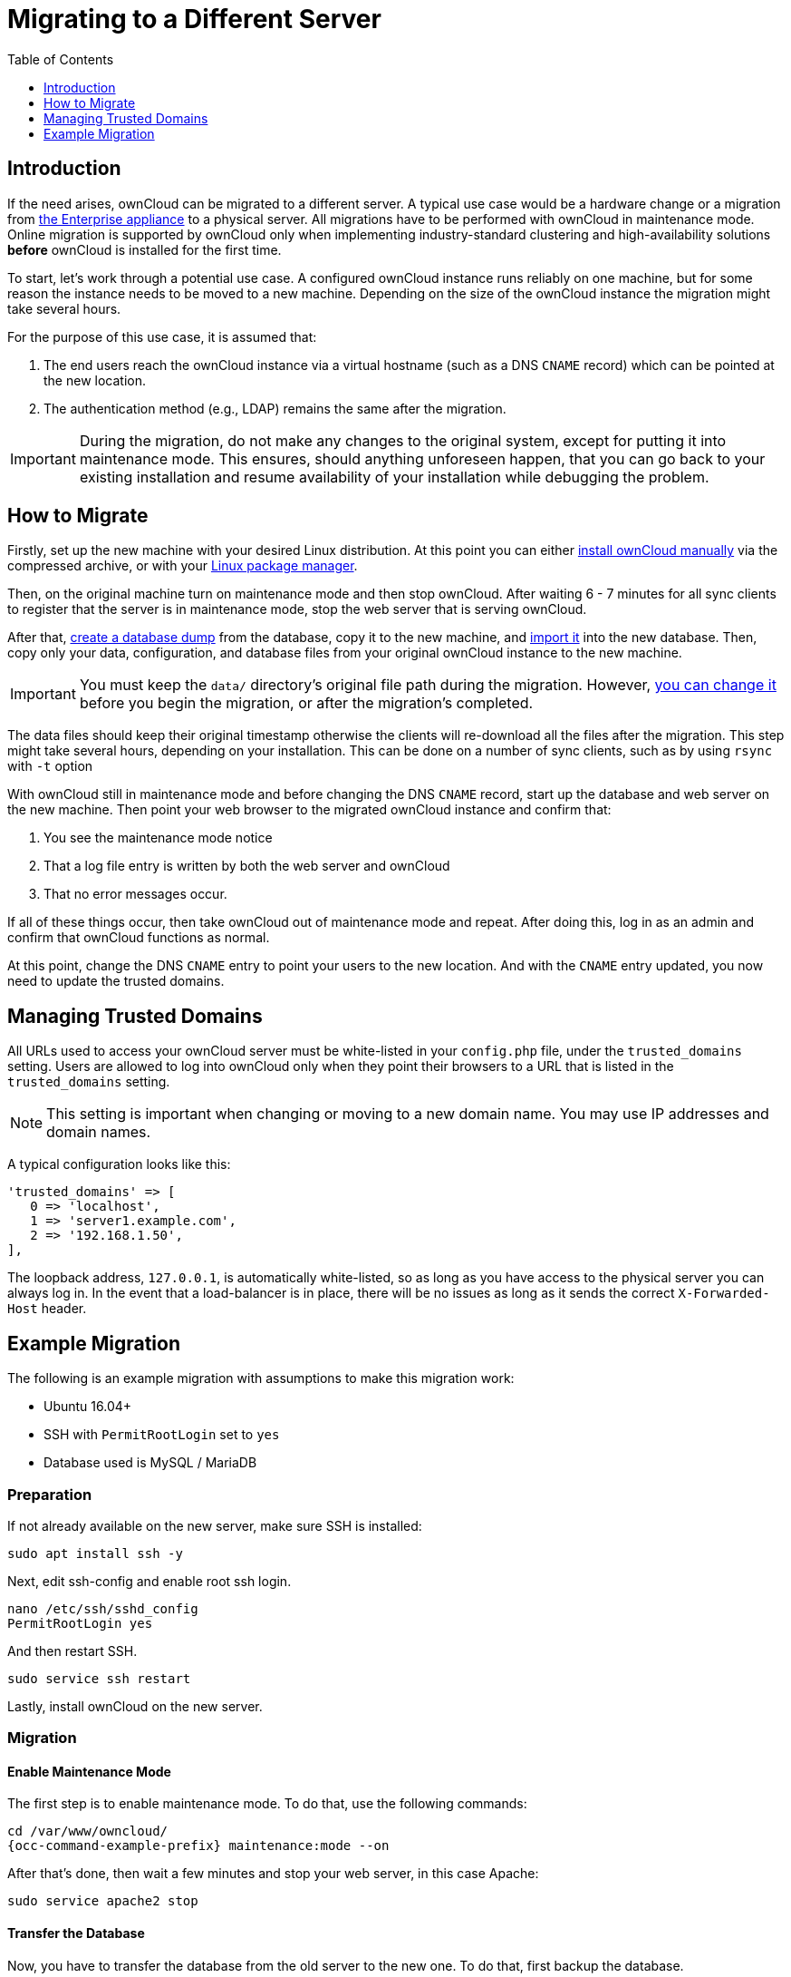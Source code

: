 = Migrating to a Different Server
:toc: right
:toclevels: 1

== Introduction

If the need arises, ownCloud can be migrated to a different server.
A typical use case would be a hardware change or a migration from
xref:appliance/index.adoc[the Enterprise appliance] to a physical server.
All migrations have to be performed with ownCloud in maintenance mode.
Online migration is supported by ownCloud only when implementing
industry-standard clustering and high-availability solutions *before*
ownCloud is installed for the first time.

To start, let’s work through a potential use case. A configured ownCloud
instance runs reliably on one machine, but for some reason the instance
needs to be moved to a new machine. Depending on the size of the
ownCloud instance the migration might take several hours.

For the purpose of this use case, it is assumed that:

1. The end users reach the ownCloud instance via a virtual hostname
(such as a DNS `CNAME` record) which can be pointed at the new location.
2. The authentication method (e.g., LDAP) remains the same after the
migration.

IMPORTANT: During the migration, do not make any changes to the original system, except for putting it into
maintenance mode. This ensures, should anything unforeseen happen, that you can go back to your existing
installation and resume availability of your installation while debugging the problem.

[[how-to-migrate]]
== How to Migrate

Firstly, set up the new machine with your desired Linux distribution.
At this point you can either xref:installation/manual_installation.adoc[install ownCloud manually] via the
compressed archive, or with your xref:installation/linux_installation.adoc[Linux package manager].

Then, on the original machine turn on maintenance mode and then stop ownCloud.
After waiting 6 - 7 minutes for all sync clients to register that the server is in maintenance mode, stop the web server that is serving ownCloud.

After that, xref:maintenance/backup.adoc[create a database dump] from the database, copy it to the new machine, and xref:maintenance/restore.adoc[import it] into the new database.
Then, copy only your data, configuration, and database files from your original ownCloud instance to the new machine.

IMPORTANT: You must keep the `data/` directory’s original file path during the migration.
However, xref:maintenance/manually-moving-data-folders.adoc[you can change it] before you begin the migration, or after the migration’s completed.

The data files should keep their original timestamp otherwise the
clients will re-download all the files after the migration. This step
might take several hours, depending on your installation. This can be
done on a number of sync clients, such as by using `rsync` with `-t`
option

With ownCloud still in maintenance mode and before changing the DNS
`CNAME` record, start up the database and web server on the new machine.
Then point your web browser to the migrated ownCloud instance and
confirm that:

1. You see the maintenance mode notice
2. That a log file entry is written by both the web server and ownCloud
3. That no error messages occur.

If all of these things occur, then take ownCloud out of maintenance mode
and repeat. After doing this, log in as an admin and confirm that
ownCloud functions as normal.

At this point, change the DNS `CNAME` entry to point your users to the
new location. And with the `CNAME` entry updated, you now need to update
the trusted domains.

[[managing-trusted-domains]]
== Managing Trusted Domains

All URLs used to access your ownCloud server must be white-listed in your
`config.php` file, under the `trusted_domains` setting. Users are
allowed to log into ownCloud only when they point their browsers to a
URL that is listed in the `trusted_domains` setting.

NOTE: This setting is important when changing or moving to a new domain name. You may use IP addresses and domain names.

A typical configuration looks like this:

[source,php]
----
'trusted_domains' => [
   0 => 'localhost',
   1 => 'server1.example.com',
   2 => '192.168.1.50',
],
----

The loopback address, `127.0.0.1`, is automatically white-listed, so as
long as you have access to the physical server you can always log in. In
the event that a load-balancer is in place, there will be no issues as
long as it sends the correct `X-Forwarded-Host` header.

[[example-migration]]
== Example Migration

The following is an example migration with assumptions to make
this migration work:

* Ubuntu 16.04+
* SSH with `PermitRootLogin` set to `yes`
* Database used is MySQL / MariaDB

[[preparation]]
=== Preparation

If not already available on the new server, make sure SSH is installed:

[source,console]
----
sudo apt install ssh -y
----

Next, edit ssh-config and enable root ssh login.

[source,console]
----
nano /etc/ssh/sshd_config
PermitRootLogin yes
----

And then restart SSH.

[source,console]
----
sudo service ssh restart
----

Lastly, install ownCloud on the new server.

[[migration]]
=== Migration

[[enable-maintenance-mode]]
==== Enable Maintenance Mode

The first step is to enable maintenance mode. To do that, use the
following commands:

[source,console,subs="attributes"]
----
cd /var/www/owncloud/
{occ-command-example-prefix} maintenance:mode --on
----

After that’s done, then wait a few minutes and stop your web server, in this case Apache:

[source,console]
----
sudo service apache2 stop
----

[[transfer-the-database]]
==== Transfer the Database

Now, you have to transfer the database from the old server to the new
one. To do that, first backup the database.

[source,console]
----
cd /var/www/owncloud/
mysqldump --single-transaction -h localhost \
    -u admin -ppassword owncloud > owncloud-dbbackup.bak
----

Then, export the database to the new server.

[source,console]
----
rsync -Aaxt owncloud-dbbackup.bak root@new_server_address:/var/www/owncloud
----

With that completed, import the database on new server.

[source,console]
----
mysql -h localhost -u admin -ppassword owncloud < owncloud-dbbackup.bak
----

NOTE: You can find the values for the mysqldump command in your config.php, in your owncloud root directory. `[server]= dbhost, [username]= dbuser, [password]= dbpassword, and [db_name]= dbname`.

[NOTE]
.For InnoDB tables only
====
The –single-transaction flag will start a transaction before running.
Rather than lock the entire database, this will let `mysqldump` read the database in the current state at the time of the transaction, making for a consistent data dump.
====

[NOTE]
.For Mixed MyISAM / InnoDB tables
====
Either dumping your MyISAM tables separately from InnoDB tables or use `–lock-tables` instead of `–single-transaction` to guarantee the database is in a consistent state when using `mysqldump`.
====

[[transfer-data-and-configure-the-new-server]]
==== Transfer Data and Configure the New Server

The following ownCloud directories will be synced to the target instance:
`apps`, `config` and `data`.

[source,console]
----
rsync -Aavxt apps config data root@new_server_address:/var/www/owncloud
----

NOTE: If you have an additional apps directory like `apps-external`, this directory needs
to be added to the sync list above.

IMPORTANT: If you want to move your data directory to another location on the target server,
it is advised to do this as a second step. Please see
xref:maintenance/manually-moving-data-folders.adoc[the data directory migration document] for more details.

[[finish-the-migration]]
==== Finish the Migration

Now it’s time to finish the migration. To do that, on the new server,
first verify that ownCloud is in maintenance mode.

[source,console,subs="attributes"]
----
{occ-command-example-prefix} maintenance:mode
----

Next, start up the database and web server on the new machine.

[source,console]
----
sudo service mysql start
sudo service apache2 start
----

With that done, point your web browser to the migrated ownCloud
instance, and confirm that you see the maintenance mode notice, and that
no error messages occur. If both of these occur, take ownCloud out of
maintenance mode.

[source,console,subs="attributes"]
----
{occ-command-example-prefix} maintenance:mode --off
----

And finally, log in as admin and confirm normal function of ownCloud. If
you have a domain name, and you want an SSL certificate, we recommend
https://certbot.eff.org/[certbot].

[[reverse-the-changes-to-ssh-config]]
==== Reverse the Changes to ssh-config

Now you need to reverse the change to ssh-config. Specifically, set `PermitRootLogin`
to `no` and restart ssh. To do that, run the following command:

NOTE: This is a security measure and improves SSH security.

[source,console]
----
sudo service ssh restart
----

[[update-dns-and-trusted-domains]]
==== Update DNS and Trusted Domains

Finally, update the DNS’ `CNAME` entry to point to your new server.
If you have not only migrated physically from server to server but have also changed your ownCloud server’s domain name, you also need to update the domain in xref:managing-trusted-domains[the Trusted Domain setting] in `config.php`, on the target server.

